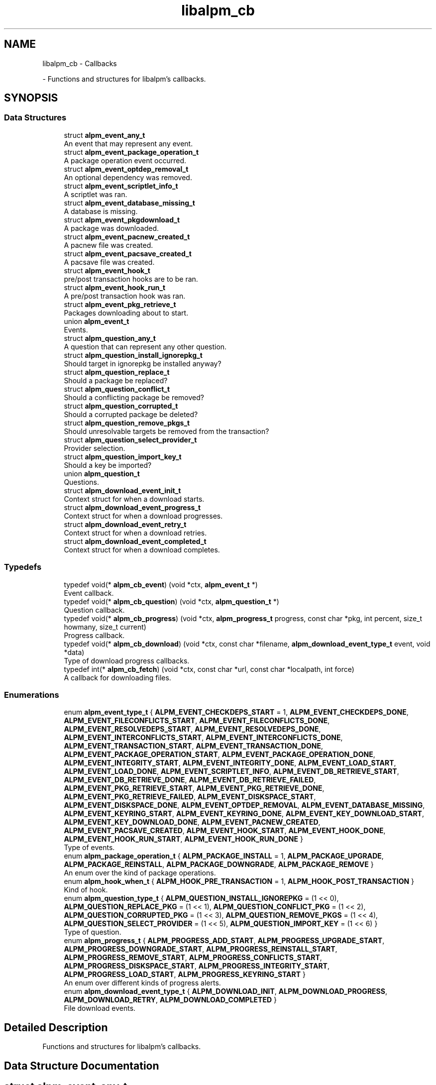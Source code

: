 .TH "libalpm_cb" 3 "Sun Sep 25 2022" "libalpm" \" -*- nroff -*-
.ad l
.nh
.SH NAME
libalpm_cb \- Callbacks
.PP
 \- Functions and structures for libalpm's callbacks\&.  

.SH SYNOPSIS
.br
.PP
.SS "Data Structures"

.in +1c
.ti -1c
.RI "struct \fBalpm_event_any_t\fP"
.br
.RI "An event that may represent any event\&. "
.ti -1c
.RI "struct \fBalpm_event_package_operation_t\fP"
.br
.RI "A package operation event occurred\&. "
.ti -1c
.RI "struct \fBalpm_event_optdep_removal_t\fP"
.br
.RI "An optional dependency was removed\&. "
.ti -1c
.RI "struct \fBalpm_event_scriptlet_info_t\fP"
.br
.RI "A scriptlet was ran\&. "
.ti -1c
.RI "struct \fBalpm_event_database_missing_t\fP"
.br
.RI "A database is missing\&. "
.ti -1c
.RI "struct \fBalpm_event_pkgdownload_t\fP"
.br
.RI "A package was downloaded\&. "
.ti -1c
.RI "struct \fBalpm_event_pacnew_created_t\fP"
.br
.RI "A pacnew file was created\&. "
.ti -1c
.RI "struct \fBalpm_event_pacsave_created_t\fP"
.br
.RI "A pacsave file was created\&. "
.ti -1c
.RI "struct \fBalpm_event_hook_t\fP"
.br
.RI "pre/post transaction hooks are to be ran\&. "
.ti -1c
.RI "struct \fBalpm_event_hook_run_t\fP"
.br
.RI "A pre/post transaction hook was ran\&. "
.ti -1c
.RI "struct \fBalpm_event_pkg_retrieve_t\fP"
.br
.RI "Packages downloading about to start\&. "
.ti -1c
.RI "union \fBalpm_event_t\fP"
.br
.RI "Events\&. "
.ti -1c
.RI "struct \fBalpm_question_any_t\fP"
.br
.RI "A question that can represent any other question\&. "
.ti -1c
.RI "struct \fBalpm_question_install_ignorepkg_t\fP"
.br
.RI "Should target in ignorepkg be installed anyway? "
.ti -1c
.RI "struct \fBalpm_question_replace_t\fP"
.br
.RI "Should a package be replaced? "
.ti -1c
.RI "struct \fBalpm_question_conflict_t\fP"
.br
.RI "Should a conflicting package be removed? "
.ti -1c
.RI "struct \fBalpm_question_corrupted_t\fP"
.br
.RI "Should a corrupted package be deleted? "
.ti -1c
.RI "struct \fBalpm_question_remove_pkgs_t\fP"
.br
.RI "Should unresolvable targets be removed from the transaction? "
.ti -1c
.RI "struct \fBalpm_question_select_provider_t\fP"
.br
.RI "Provider selection\&. "
.ti -1c
.RI "struct \fBalpm_question_import_key_t\fP"
.br
.RI "Should a key be imported? "
.ti -1c
.RI "union \fBalpm_question_t\fP"
.br
.RI "Questions\&. "
.ti -1c
.RI "struct \fBalpm_download_event_init_t\fP"
.br
.RI "Context struct for when a download starts\&. "
.ti -1c
.RI "struct \fBalpm_download_event_progress_t\fP"
.br
.RI "Context struct for when a download progresses\&. "
.ti -1c
.RI "struct \fBalpm_download_event_retry_t\fP"
.br
.RI "Context struct for when a download retries\&. "
.ti -1c
.RI "struct \fBalpm_download_event_completed_t\fP"
.br
.RI "Context struct for when a download completes\&. "
.in -1c
.SS "Typedefs"

.in +1c
.ti -1c
.RI "typedef void(* \fBalpm_cb_event\fP) (void *ctx, \fBalpm_event_t\fP *)"
.br
.RI "Event callback\&. "
.ti -1c
.RI "typedef void(* \fBalpm_cb_question\fP) (void *ctx, \fBalpm_question_t\fP *)"
.br
.RI "Question callback\&. "
.ti -1c
.RI "typedef void(* \fBalpm_cb_progress\fP) (void *ctx, \fBalpm_progress_t\fP progress, const char *pkg, int percent, size_t howmany, size_t current)"
.br
.RI "Progress callback\&. "
.ti -1c
.RI "typedef void(* \fBalpm_cb_download\fP) (void *ctx, const char *filename, \fBalpm_download_event_type_t\fP event, void *data)"
.br
.RI "Type of download progress callbacks\&. "
.ti -1c
.RI "typedef int(* \fBalpm_cb_fetch\fP) (void *ctx, const char *url, const char *localpath, int force)"
.br
.RI "A callback for downloading files\&. "
.in -1c
.SS "Enumerations"

.in +1c
.ti -1c
.RI "enum \fBalpm_event_type_t\fP { \fBALPM_EVENT_CHECKDEPS_START\fP = 1, \fBALPM_EVENT_CHECKDEPS_DONE\fP, \fBALPM_EVENT_FILECONFLICTS_START\fP, \fBALPM_EVENT_FILECONFLICTS_DONE\fP, \fBALPM_EVENT_RESOLVEDEPS_START\fP, \fBALPM_EVENT_RESOLVEDEPS_DONE\fP, \fBALPM_EVENT_INTERCONFLICTS_START\fP, \fBALPM_EVENT_INTERCONFLICTS_DONE\fP, \fBALPM_EVENT_TRANSACTION_START\fP, \fBALPM_EVENT_TRANSACTION_DONE\fP, \fBALPM_EVENT_PACKAGE_OPERATION_START\fP, \fBALPM_EVENT_PACKAGE_OPERATION_DONE\fP, \fBALPM_EVENT_INTEGRITY_START\fP, \fBALPM_EVENT_INTEGRITY_DONE\fP, \fBALPM_EVENT_LOAD_START\fP, \fBALPM_EVENT_LOAD_DONE\fP, \fBALPM_EVENT_SCRIPTLET_INFO\fP, \fBALPM_EVENT_DB_RETRIEVE_START\fP, \fBALPM_EVENT_DB_RETRIEVE_DONE\fP, \fBALPM_EVENT_DB_RETRIEVE_FAILED\fP, \fBALPM_EVENT_PKG_RETRIEVE_START\fP, \fBALPM_EVENT_PKG_RETRIEVE_DONE\fP, \fBALPM_EVENT_PKG_RETRIEVE_FAILED\fP, \fBALPM_EVENT_DISKSPACE_START\fP, \fBALPM_EVENT_DISKSPACE_DONE\fP, \fBALPM_EVENT_OPTDEP_REMOVAL\fP, \fBALPM_EVENT_DATABASE_MISSING\fP, \fBALPM_EVENT_KEYRING_START\fP, \fBALPM_EVENT_KEYRING_DONE\fP, \fBALPM_EVENT_KEY_DOWNLOAD_START\fP, \fBALPM_EVENT_KEY_DOWNLOAD_DONE\fP, \fBALPM_EVENT_PACNEW_CREATED\fP, \fBALPM_EVENT_PACSAVE_CREATED\fP, \fBALPM_EVENT_HOOK_START\fP, \fBALPM_EVENT_HOOK_DONE\fP, \fBALPM_EVENT_HOOK_RUN_START\fP, \fBALPM_EVENT_HOOK_RUN_DONE\fP }"
.br
.RI "Type of events\&. "
.ti -1c
.RI "enum \fBalpm_package_operation_t\fP { \fBALPM_PACKAGE_INSTALL\fP = 1, \fBALPM_PACKAGE_UPGRADE\fP, \fBALPM_PACKAGE_REINSTALL\fP, \fBALPM_PACKAGE_DOWNGRADE\fP, \fBALPM_PACKAGE_REMOVE\fP }"
.br
.RI "An enum over the kind of package operations\&. "
.ti -1c
.RI "enum \fBalpm_hook_when_t\fP { \fBALPM_HOOK_PRE_TRANSACTION\fP = 1, \fBALPM_HOOK_POST_TRANSACTION\fP }"
.br
.RI "Kind of hook\&. "
.ti -1c
.RI "enum \fBalpm_question_type_t\fP { \fBALPM_QUESTION_INSTALL_IGNOREPKG\fP = (1 << 0), \fBALPM_QUESTION_REPLACE_PKG\fP = (1 << 1), \fBALPM_QUESTION_CONFLICT_PKG\fP = (1 << 2), \fBALPM_QUESTION_CORRUPTED_PKG\fP = (1 << 3), \fBALPM_QUESTION_REMOVE_PKGS\fP = (1 << 4), \fBALPM_QUESTION_SELECT_PROVIDER\fP = (1 << 5), \fBALPM_QUESTION_IMPORT_KEY\fP = (1 << 6) }"
.br
.RI "Type of question\&. "
.ti -1c
.RI "enum \fBalpm_progress_t\fP { \fBALPM_PROGRESS_ADD_START\fP, \fBALPM_PROGRESS_UPGRADE_START\fP, \fBALPM_PROGRESS_DOWNGRADE_START\fP, \fBALPM_PROGRESS_REINSTALL_START\fP, \fBALPM_PROGRESS_REMOVE_START\fP, \fBALPM_PROGRESS_CONFLICTS_START\fP, \fBALPM_PROGRESS_DISKSPACE_START\fP, \fBALPM_PROGRESS_INTEGRITY_START\fP, \fBALPM_PROGRESS_LOAD_START\fP, \fBALPM_PROGRESS_KEYRING_START\fP }"
.br
.RI "An enum over different kinds of progress alerts\&. "
.ti -1c
.RI "enum \fBalpm_download_event_type_t\fP { \fBALPM_DOWNLOAD_INIT\fP, \fBALPM_DOWNLOAD_PROGRESS\fP, \fBALPM_DOWNLOAD_RETRY\fP, \fBALPM_DOWNLOAD_COMPLETED\fP }"
.br
.RI "File download events\&. "
.in -1c
.SH "Detailed Description"
.PP 
Functions and structures for libalpm's callbacks\&. 


.SH "Data Structure Documentation"
.PP 
.SH "struct alpm_event_any_t"
.PP 
An event that may represent any event\&. 
.PP
\fBData Fields:\fP
.RS 4
\fBalpm_event_type_t\fP \fItype\fP Type of event\&. 
.br
.PP
.RE
.PP
.SH "struct alpm_event_package_operation_t"
.PP 
A package operation event occurred\&. 
.PP
\fBData Fields:\fP
.RS 4
\fBalpm_pkg_t\fP * \fInewpkg\fP New package\&. 
.br
.PP
\fBalpm_pkg_t\fP * \fIoldpkg\fP Old package\&. 
.br
.PP
\fBalpm_package_operation_t\fP \fIoperation\fP Type of operation\&. 
.br
.PP
\fBalpm_event_type_t\fP \fItype\fP Type of event\&. 
.br
.PP
.RE
.PP
.SH "struct alpm_event_optdep_removal_t"
.PP 
An optional dependency was removed\&. 
.PP
\fBData Fields:\fP
.RS 4
\fBalpm_depend_t\fP * \fIoptdep\fP Optdep being removed\&. 
.br
.PP
\fBalpm_pkg_t\fP * \fIpkg\fP Package with the optdep\&. 
.br
.PP
\fBalpm_event_type_t\fP \fItype\fP Type of event\&. 
.br
.PP
.RE
.PP
.SH "struct alpm_event_scriptlet_info_t"
.PP 
A scriptlet was ran\&. 
.PP
\fBData Fields:\fP
.RS 4
const char * \fIline\fP Line of scriptlet output\&. 
.br
.PP
\fBalpm_event_type_t\fP \fItype\fP Type of event\&. 
.br
.PP
.RE
.PP
.SH "struct alpm_event_database_missing_t"
.PP 
A database is missing\&. 

The database is registered but has not been downloaded 
.PP
\fBData Fields:\fP
.RS 4
const char * \fIdbname\fP Name of the database\&. 
.br
.PP
\fBalpm_event_type_t\fP \fItype\fP Type of event\&. 
.br
.PP
.RE
.PP
.SH "struct alpm_event_pkgdownload_t"
.PP 
A package was downloaded\&. 
.PP
\fBData Fields:\fP
.RS 4
const char * \fIfile\fP Name of the file\&. 
.br
.PP
\fBalpm_event_type_t\fP \fItype\fP Type of event\&. 
.br
.PP
.RE
.PP
.SH "struct alpm_event_pacnew_created_t"
.PP 
A pacnew file was created\&. 
.PP
\fBData Fields:\fP
.RS 4
const char * \fIfile\fP Filename of the file without the \&.pacnew suffix\&. 
.br
.PP
int \fIfrom_noupgrade\fP Whether the creation was result of a NoUpgrade or not\&. 
.br
.PP
\fBalpm_pkg_t\fP * \fInewpkg\fP New Package\&. 
.br
.PP
\fBalpm_pkg_t\fP * \fIoldpkg\fP Old package\&. 
.br
.PP
\fBalpm_event_type_t\fP \fItype\fP Type of event\&. 
.br
.PP
.RE
.PP
.SH "struct alpm_event_pacsave_created_t"
.PP 
A pacsave file was created\&. 
.PP
\fBData Fields:\fP
.RS 4
const char * \fIfile\fP Filename of the file without the \&.pacsave suffix\&. 
.br
.PP
\fBalpm_pkg_t\fP * \fIoldpkg\fP Old package\&. 
.br
.PP
\fBalpm_event_type_t\fP \fItype\fP Type of event\&. 
.br
.PP
.RE
.PP
.SH "struct alpm_event_hook_t"
.PP 
pre/post transaction hooks are to be ran\&. 
.PP
\fBData Fields:\fP
.RS 4
\fBalpm_event_type_t\fP \fItype\fP Type of event\&. 
.br
.PP
\fBalpm_hook_when_t\fP \fIwhen\fP Type of hook\&. 
.br
.PP
.RE
.PP
.SH "struct alpm_event_hook_run_t"
.PP 
A pre/post transaction hook was ran\&. 
.PP
\fBData Fields:\fP
.RS 4
const char * \fIdesc\fP Description of hook to be outputted\&. 
.br
.PP
const char * \fIname\fP Name of hook\&. 
.br
.PP
size_t \fIposition\fP position of hook being run 
.br
.PP
size_t \fItotal\fP total hooks being run 
.br
.PP
\fBalpm_event_type_t\fP \fItype\fP Type of event\&. 
.br
.PP
.RE
.PP
.SH "struct alpm_event_pkg_retrieve_t"
.PP 
Packages downloading about to start\&. 
.PP
\fBData Fields:\fP
.RS 4
size_t \fInum\fP Number of packages to download\&. 
.br
.PP
off_t \fItotal_size\fP Total size of packages to download\&. 
.br
.PP
\fBalpm_event_type_t\fP \fItype\fP Type of event\&. 
.br
.PP
.RE
.PP
.SH "union alpm_event_t"
.PP 
Events\&. 

This is a union passed to the callback that allows the frontend to know which type of event was triggered (via type)\&. It is then possible to typecast the pointer to the right structure, or use the union field, in order to access event-specific data\&. 
.PP
\fBData Fields:\fP
.RS 4
\fBalpm_event_any_t\fP \fIany\fP The any event type\&. 
.br
It's always safe to access this\&. 
.br
.PP
\fBalpm_event_database_missing_t\fP \fIdatabase_missing\fP A database is missing\&. 
.br
.PP
\fBalpm_event_hook_t\fP \fIhook\fP Pre/post transaction hooks are being ran\&. 
.br
.PP
\fBalpm_event_hook_run_t\fP \fIhook_run\fP A hook was ran\&. 
.br
.PP
\fBalpm_event_optdep_removal_t\fP \fIoptdep_removal\fP An optdept was remove\&. 
.br
.PP
\fBalpm_event_package_operation_t\fP \fIpackage_operation\fP Package operation\&. 
.br
.PP
\fBalpm_event_pacnew_created_t\fP \fIpacnew_created\fP A pacnew file was created\&. 
.br
.PP
\fBalpm_event_pacsave_created_t\fP \fIpacsave_created\fP A pacsave file was created\&. 
.br
.PP
\fBalpm_event_pkg_retrieve_t\fP \fIpkg_retrieve\fP Download packages\&. 
.br
.PP
\fBalpm_event_pkgdownload_t\fP \fIpkgdownload\fP A package was downloaded\&. 
.br
.PP
\fBalpm_event_scriptlet_info_t\fP \fIscriptlet_info\fP A scriptlet was ran\&. 
.br
.PP
\fBalpm_event_type_t\fP \fItype\fP Type of event it's always safe to access this\&. 
.br
.PP
.RE
.PP
.SH "struct alpm_question_any_t"
.PP 
A question that can represent any other question\&. 
.PP
\fBData Fields:\fP
.RS 4
int \fIanswer\fP Answer\&. 
.br
.PP
\fBalpm_question_type_t\fP \fItype\fP Type of question\&. 
.br
.PP
.RE
.PP
.SH "struct alpm_question_install_ignorepkg_t"
.PP 
Should target in ignorepkg be installed anyway? 
.PP
\fBData Fields:\fP
.RS 4
int \fIinstall\fP Answer: whether or not to install pkg anyway\&. 
.br
.PP
\fBalpm_pkg_t\fP * \fIpkg\fP The ignored package that we are deciding whether to install\&. 
.br
.PP
\fBalpm_question_type_t\fP \fItype\fP Type of question\&. 
.br
.PP
.RE
.PP
.SH "struct alpm_question_replace_t"
.PP 
Should a package be replaced? 
.PP
\fBData Fields:\fP
.RS 4
\fBalpm_db_t\fP * \fInewdb\fP DB of newpkg\&. 
.br
.PP
\fBalpm_pkg_t\fP * \fInewpkg\fP Package to replace with\&. 
.br
.PP
\fBalpm_pkg_t\fP * \fIoldpkg\fP Package to be replaced\&. 
.br
.PP
int \fIreplace\fP Answer: whether or not to replace oldpkg with newpkg\&. 
.br
.PP
\fBalpm_question_type_t\fP \fItype\fP Type of question\&. 
.br
.PP
.RE
.PP
.SH "struct alpm_question_conflict_t"
.PP 
Should a conflicting package be removed? 
.PP
\fBData Fields:\fP
.RS 4
\fBalpm_conflict_t\fP * \fIconflict\fP Conflict info\&. 
.br
.PP
int \fIremove\fP Answer: whether or not to remove conflict->package2\&. 
.br
.PP
\fBalpm_question_type_t\fP \fItype\fP Type of question\&. 
.br
.PP
.RE
.PP
.SH "struct alpm_question_corrupted_t"
.PP 
Should a corrupted package be deleted? 
.PP
\fBData Fields:\fP
.RS 4
const char * \fIfilepath\fP File to remove\&. 
.br
.PP
\fBalpm_errno_t\fP \fIreason\fP Error code indicating the reason for package invalidity\&. 
.br
.PP
int \fIremove\fP Answer: whether or not to remove filepath\&. 
.br
.PP
\fBalpm_question_type_t\fP \fItype\fP Type of question\&. 
.br
.PP
.RE
.PP
.SH "struct alpm_question_remove_pkgs_t"
.PP 
Should unresolvable targets be removed from the transaction? 
.PP
\fBData Fields:\fP
.RS 4
\fBalpm_list_t\fP * \fIpackages\fP List of alpm_pkg_t* with unresolved dependencies\&. 
.br
.PP
int \fIskip\fP Answer: whether or not to skip packages\&. 
.br
.PP
\fBalpm_question_type_t\fP \fItype\fP Type of question\&. 
.br
.PP
.RE
.PP
.SH "struct alpm_question_select_provider_t"
.PP 
Provider selection\&. 
.PP
\fBData Fields:\fP
.RS 4
\fBalpm_depend_t\fP * \fIdepend\fP What providers provide for\&. 
.br
.PP
\fBalpm_list_t\fP * \fIproviders\fP List of alpm_pkg_t* as possible providers\&. 
.br
.PP
\fBalpm_question_type_t\fP \fItype\fP Type of question\&. 
.br
.PP
int \fIuse_index\fP Answer: which provider to use (index from providers) 
.br
.PP
.RE
.PP
.SH "struct alpm_question_import_key_t"
.PP 
Should a key be imported? 
.PP
\fBData Fields:\fP
.RS 4
int \fIimport\fP Answer: whether or not to import key\&. 
.br
.PP
\fBalpm_pgpkey_t\fP * \fIkey\fP The key to import\&. 
.br
.PP
\fBalpm_question_type_t\fP \fItype\fP Type of question\&. 
.br
.PP
.RE
.PP
.SH "union alpm_question_t"
.PP 
Questions\&. 

This is an union passed to the callback that allows the frontend to know which type of question was triggered (via type)\&. It is then possible to typecast the pointer to the right structure, or use the union field, in order to access question-specific data\&. 
.PP
\fBData Fields:\fP
.RS 4
\fBalpm_question_any_t\fP \fIany\fP A question that can represent any question\&. 
.br
It's always safe to access this\&. 
.br
.PP
\fBalpm_question_conflict_t\fP \fIconflict\fP Should a conflicting package be removed? 
.br
.PP
\fBalpm_question_corrupted_t\fP \fIcorrupted\fP Should a corrupted package be deleted? 
.br
.PP
\fBalpm_question_import_key_t\fP \fIimport_key\fP Should a key be imported? 
.br
.PP
\fBalpm_question_install_ignorepkg_t\fP \fIinstall_ignorepkg\fP Should target in ignorepkg be installed anyway? 
.br
.PP
\fBalpm_question_remove_pkgs_t\fP \fIremove_pkgs\fP Should unresolvable targets be removed from the transaction? 
.br
.PP
\fBalpm_question_replace_t\fP \fIreplace\fP Should a package be replaced? 
.br
.PP
\fBalpm_question_select_provider_t\fP \fIselect_provider\fP Provider selection\&. 
.br
.PP
\fBalpm_question_type_t\fP \fItype\fP The type of question\&. 
.br
It's always safe to access this\&. 
.br
.PP
.RE
.PP
.SH "struct alpm_download_event_init_t"
.PP 
Context struct for when a download starts\&. 
.PP
\fBData Fields:\fP
.RS 4
int \fIoptional\fP whether this file is optional and thus the errors could be ignored 
.br
.PP
.RE
.PP
.SH "struct alpm_download_event_progress_t"
.PP 
Context struct for when a download progresses\&. 
.PP
\fBData Fields:\fP
.RS 4
off_t \fIdownloaded\fP Amount of data downloaded\&. 
.br
.PP
off_t \fItotal\fP Total amount need to be downloaded\&. 
.br
.PP
.RE
.PP
.SH "struct alpm_download_event_retry_t"
.PP 
Context struct for when a download retries\&. 
.PP
\fBData Fields:\fP
.RS 4
int \fIresume\fP If the download will resume or start over\&. 
.br
.PP
.RE
.PP
.SH "struct alpm_download_event_completed_t"
.PP 
Context struct for when a download completes\&. 
.PP
\fBData Fields:\fP
.RS 4
int \fIresult\fP download result code: 0 - download completed successfully 1 - the file is up-to-date -1 - error 
.br
.PP
off_t \fItotal\fP Total bytes in file\&. 
.br
.PP
.RE
.PP
.SH "Typedef Documentation"
.PP 
.SS "typedef void(* alpm_cb_download) (void *ctx, const char *filename, \fBalpm_download_event_type_t\fP event, void *data)"

.PP
Type of download progress callbacks\&. 
.PP
\fBParameters\fP
.RS 4
\fIctx\fP user-provided context 
.br
\fIfilename\fP the name of the file being downloaded 
.br
\fIevent\fP the event type 
.br
\fIdata\fP the event data of type alpm_download_event_*_t 
.RE
.PP

.SS "typedef void(* alpm_cb_event) (void *ctx, \fBalpm_event_t\fP *)"

.PP
Event callback\&. Called when an event occurs 
.PP
\fBParameters\fP
.RS 4
\fIctx\fP user-provided context 
.br
\fIevent\fP the event that occurred 
.RE
.PP

.SS "typedef int(* alpm_cb_fetch) (void *ctx, const char *url, const char *localpath, int force)"

.PP
A callback for downloading files\&. 
.PP
\fBParameters\fP
.RS 4
\fIctx\fP user-provided context 
.br
\fIurl\fP the URL of the file to be downloaded 
.br
\fIlocalpath\fP the directory to which the file should be downloaded 
.br
\fIforce\fP whether to force an update, even if the file is the same 
.RE
.PP
\fBReturns\fP
.RS 4
0 on success, 1 if the file exists and is identical, -1 on error\&. 
.RE
.PP

.SS "typedef void(* alpm_cb_progress) (void *ctx, \fBalpm_progress_t\fP progress, const char *pkg, int percent, size_t howmany, size_t current)"

.PP
Progress callback\&. Alert the front end about the progress of certain events\&. Allows the implementation of loading bars for events that make take a while to complete\&. 
.PP
\fBParameters\fP
.RS 4
\fIctx\fP user-provided context 
.br
\fIprogress\fP the kind of event that is progressing 
.br
\fIpkg\fP for package operations, the name of the package being operated on 
.br
\fIpercent\fP the percent completion of the action 
.br
\fIhowmany\fP the total amount of items in the action 
.br
\fIcurrent\fP the current amount of items completed Progress callback 
.RE
.PP

.SS "typedef void(* alpm_cb_question) (void *ctx, \fBalpm_question_t\fP *)"

.PP
Question callback\&. This callback allows user to give input and decide what to do during certain events 
.PP
\fBParameters\fP
.RS 4
\fIctx\fP user-provided context 
.br
\fIquestion\fP the question being asked\&. 
.RE
.PP

.SH "Enumeration Type Documentation"
.PP 
.SS "enum \fBalpm_download_event_type_t\fP"

.PP
File download events\&. These events are reported by ALPM via download callback\&. 
.PP
\fBEnumerator\fP
.in +1c
.TP
\fB\fIALPM_DOWNLOAD_INIT \fP\fP
A download was started\&. 
.TP
\fB\fIALPM_DOWNLOAD_PROGRESS \fP\fP
A download made progress\&. 
.TP
\fB\fIALPM_DOWNLOAD_RETRY \fP\fP
Download will be retried\&. 
.TP
\fB\fIALPM_DOWNLOAD_COMPLETED \fP\fP
A download completed\&. 
.SS "enum \fBalpm_event_type_t\fP"

.PP
Type of events\&. 
.PP
\fBEnumerator\fP
.in +1c
.TP
\fB\fIALPM_EVENT_CHECKDEPS_START \fP\fP
Dependencies will be computed for a package\&. 
.TP
\fB\fIALPM_EVENT_CHECKDEPS_DONE \fP\fP
Dependencies were computed for a package\&. 
.TP
\fB\fIALPM_EVENT_FILECONFLICTS_START \fP\fP
File conflicts will be computed for a package\&. 
.TP
\fB\fIALPM_EVENT_FILECONFLICTS_DONE \fP\fP
File conflicts were computed for a package\&. 
.TP
\fB\fIALPM_EVENT_RESOLVEDEPS_START \fP\fP
Dependencies will be resolved for target package\&. 
.TP
\fB\fIALPM_EVENT_RESOLVEDEPS_DONE \fP\fP
Dependencies were resolved for target package\&. 
.TP
\fB\fIALPM_EVENT_INTERCONFLICTS_START \fP\fP
Inter-conflicts will be checked for target package\&. 
.TP
\fB\fIALPM_EVENT_INTERCONFLICTS_DONE \fP\fP
Inter-conflicts were checked for target package\&. 
.TP
\fB\fIALPM_EVENT_TRANSACTION_START \fP\fP
Processing the package transaction is starting\&. 
.TP
\fB\fIALPM_EVENT_TRANSACTION_DONE \fP\fP
Processing the package transaction is finished\&. 
.TP
\fB\fIALPM_EVENT_PACKAGE_OPERATION_START \fP\fP
Package will be installed/upgraded/downgraded/re-installed/removed; See \fBalpm_event_package_operation_t\fP for arguments\&. 
.TP
\fB\fIALPM_EVENT_PACKAGE_OPERATION_DONE \fP\fP
Package was installed/upgraded/downgraded/re-installed/removed; See \fBalpm_event_package_operation_t\fP for arguments\&. 
.TP
\fB\fIALPM_EVENT_INTEGRITY_START \fP\fP
Target package's integrity will be checked\&. 
.TP
\fB\fIALPM_EVENT_INTEGRITY_DONE \fP\fP
Target package's integrity was checked\&. 
.TP
\fB\fIALPM_EVENT_LOAD_START \fP\fP
Target package will be loaded\&. 
.TP
\fB\fIALPM_EVENT_LOAD_DONE \fP\fP
Target package is finished loading\&. 
.TP
\fB\fIALPM_EVENT_SCRIPTLET_INFO \fP\fP
Scriptlet has printed information; See \fBalpm_event_scriptlet_info_t\fP for arguments\&. 
.TP
\fB\fIALPM_EVENT_DB_RETRIEVE_START \fP\fP
Database files will be downloaded from a repository\&. 
.TP
\fB\fIALPM_EVENT_DB_RETRIEVE_DONE \fP\fP
Database files were downloaded from a repository\&. 
.TP
\fB\fIALPM_EVENT_DB_RETRIEVE_FAILED \fP\fP
Not all database files were successfully downloaded from a repository\&. 
.TP
\fB\fIALPM_EVENT_PKG_RETRIEVE_START \fP\fP
Package files will be downloaded from a repository\&. 
.TP
\fB\fIALPM_EVENT_PKG_RETRIEVE_DONE \fP\fP
Package files were downloaded from a repository\&. 
.TP
\fB\fIALPM_EVENT_PKG_RETRIEVE_FAILED \fP\fP
Not all package files were successfully downloaded from a repository\&. 
.TP
\fB\fIALPM_EVENT_DISKSPACE_START \fP\fP
Disk space usage will be computed for a package\&. 
.TP
\fB\fIALPM_EVENT_DISKSPACE_DONE \fP\fP
Disk space usage was computed for a package\&. 
.TP
\fB\fIALPM_EVENT_OPTDEP_REMOVAL \fP\fP
An optdepend for another package is being removed; See \fBalpm_event_optdep_removal_t\fP for arguments\&. 
.TP
\fB\fIALPM_EVENT_DATABASE_MISSING \fP\fP
A configured repository database is missing; See \fBalpm_event_database_missing_t\fP for arguments\&. 
.TP
\fB\fIALPM_EVENT_KEYRING_START \fP\fP
Checking keys used to create signatures are in keyring\&. 
.TP
\fB\fIALPM_EVENT_KEYRING_DONE \fP\fP
Keyring checking is finished\&. 
.TP
\fB\fIALPM_EVENT_KEY_DOWNLOAD_START \fP\fP
Downloading missing keys into keyring\&. 
.TP
\fB\fIALPM_EVENT_KEY_DOWNLOAD_DONE \fP\fP
Key downloading is finished\&. 
.TP
\fB\fIALPM_EVENT_PACNEW_CREATED \fP\fP
A \&.pacnew file was created; See \fBalpm_event_pacnew_created_t\fP for arguments\&. 
.TP
\fB\fIALPM_EVENT_PACSAVE_CREATED \fP\fP
A \&.pacsave file was created; See \fBalpm_event_pacsave_created_t\fP for arguments\&. 
.TP
\fB\fIALPM_EVENT_HOOK_START \fP\fP
Processing hooks will be started\&. 
.TP
\fB\fIALPM_EVENT_HOOK_DONE \fP\fP
Processing hooks is finished\&. 
.TP
\fB\fIALPM_EVENT_HOOK_RUN_START \fP\fP
A hook is starting\&. 
.TP
\fB\fIALPM_EVENT_HOOK_RUN_DONE \fP\fP
A hook has finished running\&. 
.SS "enum \fBalpm_hook_when_t\fP"

.PP
Kind of hook\&. 
.SS "enum \fBalpm_package_operation_t\fP"

.PP
An enum over the kind of package operations\&. 
.PP
\fBEnumerator\fP
.in +1c
.TP
\fB\fIALPM_PACKAGE_INSTALL \fP\fP
Package (to be) installed\&. (No oldpkg) 
.TP
\fB\fIALPM_PACKAGE_UPGRADE \fP\fP
Package (to be) upgraded\&. 
.TP
\fB\fIALPM_PACKAGE_REINSTALL \fP\fP
Package (to be) re-installed\&. 
.TP
\fB\fIALPM_PACKAGE_DOWNGRADE \fP\fP
Package (to be) downgraded\&. 
.TP
\fB\fIALPM_PACKAGE_REMOVE \fP\fP
Package (to be) removed (No newpkg) 
.SS "enum \fBalpm_progress_t\fP"

.PP
An enum over different kinds of progress alerts\&. 
.PP
\fBEnumerator\fP
.in +1c
.TP
\fB\fIALPM_PROGRESS_ADD_START \fP\fP
Package install\&. 
.TP
\fB\fIALPM_PROGRESS_UPGRADE_START \fP\fP
Package upgrade\&. 
.TP
\fB\fIALPM_PROGRESS_DOWNGRADE_START \fP\fP
Package downgrade\&. 
.TP
\fB\fIALPM_PROGRESS_REINSTALL_START \fP\fP
Package reinstall\&. 
.TP
\fB\fIALPM_PROGRESS_REMOVE_START \fP\fP
Package removal\&. 
.TP
\fB\fIALPM_PROGRESS_CONFLICTS_START \fP\fP
Conflict checking\&. 
.TP
\fB\fIALPM_PROGRESS_DISKSPACE_START \fP\fP
Diskspace checking\&. 
.TP
\fB\fIALPM_PROGRESS_INTEGRITY_START \fP\fP
Package Integrity checking\&. 
.TP
\fB\fIALPM_PROGRESS_LOAD_START \fP\fP
Loading packages from disk\&. 
.TP
\fB\fIALPM_PROGRESS_KEYRING_START \fP\fP
Checking signatures of packages\&. 
.SS "enum \fBalpm_question_type_t\fP"

.PP
Type of question\&. Unlike the events or progress enumerations, this enum has bitmask values so a frontend can use a bitmask map to supply preselected answers to the different types of questions\&. 
.PP
\fBEnumerator\fP
.in +1c
.TP
\fB\fIALPM_QUESTION_INSTALL_IGNOREPKG \fP\fP
Should target in ignorepkg be installed anyway? 
.TP
\fB\fIALPM_QUESTION_REPLACE_PKG \fP\fP
Should a package be replaced? 
.TP
\fB\fIALPM_QUESTION_CONFLICT_PKG \fP\fP
Should a conflicting package be removed? 
.TP
\fB\fIALPM_QUESTION_CORRUPTED_PKG \fP\fP
Should a corrupted package be deleted? 
.TP
\fB\fIALPM_QUESTION_REMOVE_PKGS \fP\fP
Should unresolvable targets be removed from the transaction? 
.TP
\fB\fIALPM_QUESTION_SELECT_PROVIDER \fP\fP
Provider selection\&. 
.TP
\fB\fIALPM_QUESTION_IMPORT_KEY \fP\fP
Should a key be imported? 
.SH "Author"
.PP 
Generated automatically by Doxygen for libalpm from the source code\&.

